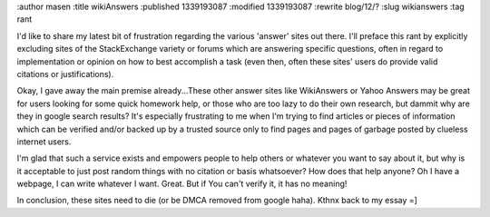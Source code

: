 :author masen
:title wikiAnswers
:published 1339193087
:modified 1339193087
:rewrite blog/12/?
:slug wikianswers
:tag rant

I'd like to share my latest bit of frustration regarding the various 'answer' sites out there. I'll preface this rant by explicitly excluding sites of the StackExchange variety or forums which are answering specific questions, often in regard to implementation or opinion on how to best accomplish a task (even then, often these sites' users do provide valid citations or justifications).

Okay, I gave away the main premise already...These other answer sites like WikiAnswers or Yahoo Answers may be great for users looking for some quick homework help, or those who are too lazy to do their own research, but dammit why are they in google search results? It's especially frustrating to me when I'm trying to find articles or pieces of information which can be verified and/or backed up by a trusted source only to find pages and pages of garbage posted by clueless internet users. 

I'm glad that such a service exists and empowers people to help others or whatever you want to say about it, but why is it acceptable to just post random things with no citation or basis whatsoever? How does that help anyone? Oh I have a webpage, I can write whatever I want. Great. But if You can't verify it, it has no meaning!

In conclusion, these sites need to die (or be DMCA removed from google haha). Kthnx back to my essay =]
